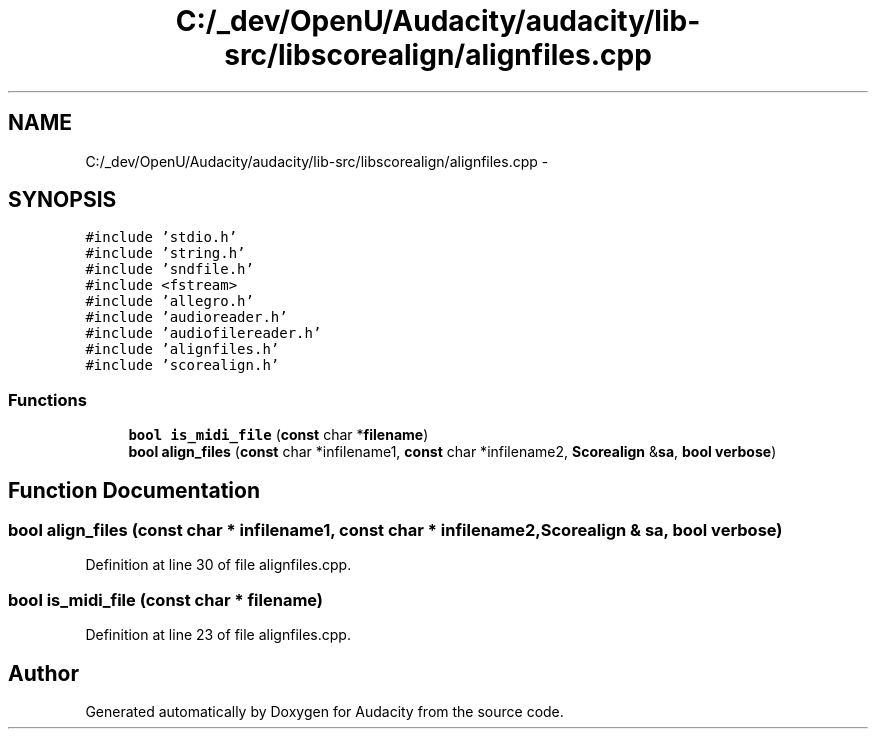 .TH "C:/_dev/OpenU/Audacity/audacity/lib-src/libscorealign/alignfiles.cpp" 3 "Thu Apr 28 2016" "Audacity" \" -*- nroff -*-
.ad l
.nh
.SH NAME
C:/_dev/OpenU/Audacity/audacity/lib-src/libscorealign/alignfiles.cpp \- 
.SH SYNOPSIS
.br
.PP
\fC#include 'stdio\&.h'\fP
.br
\fC#include 'string\&.h'\fP
.br
\fC#include 'sndfile\&.h'\fP
.br
\fC#include <fstream>\fP
.br
\fC#include 'allegro\&.h'\fP
.br
\fC#include 'audioreader\&.h'\fP
.br
\fC#include 'audiofilereader\&.h'\fP
.br
\fC#include 'alignfiles\&.h'\fP
.br
\fC#include 'scorealign\&.h'\fP
.br

.SS "Functions"

.in +1c
.ti -1c
.RI "\fBbool\fP \fBis_midi_file\fP (\fBconst\fP char *\fBfilename\fP)"
.br
.ti -1c
.RI "\fBbool\fP \fBalign_files\fP (\fBconst\fP char *infilename1, \fBconst\fP char *infilename2, \fBScorealign\fP &\fBsa\fP, \fBbool\fP \fBverbose\fP)"
.br
.in -1c
.SH "Function Documentation"
.PP 
.SS "\fBbool\fP align_files (\fBconst\fP char * infilename1, \fBconst\fP char * infilename2, \fBScorealign\fP & sa, \fBbool\fP verbose)"

.PP
Definition at line 30 of file alignfiles\&.cpp\&.
.SS "\fBbool\fP is_midi_file (\fBconst\fP char * filename)"

.PP
Definition at line 23 of file alignfiles\&.cpp\&.
.SH "Author"
.PP 
Generated automatically by Doxygen for Audacity from the source code\&.
